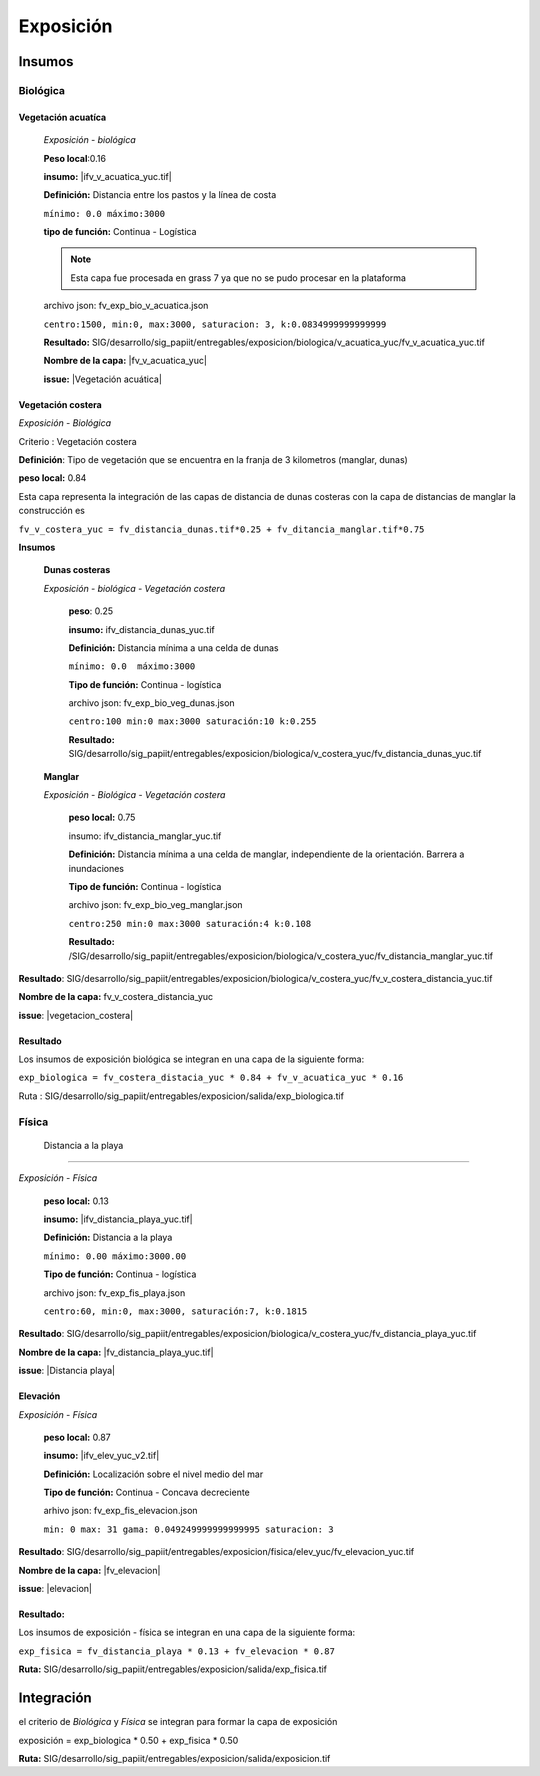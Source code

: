 Exposición
##########################

.. Elementos extrínsecos. Grado en el la exposición geográfica determina la peligrosidad de una amenaza.


.. imagen:: ../recursos/vulnerabilidad_exposicion_fv.png

Insumos
*********

Biológica
===========

Vegetación acuatíca
-------------------------
    *Exposición - biológica*

    **Peso local**:0.16

    **insumo:** |ifv_v_acuatica_yuc.tif|
    
    **Definición:** Distancia entre los pastos y la línea de costa 

    ``mínimo: 0.0
    máximo:3000``

    **tipo de función:**  Continua - Logística

    
    .. note::
        Esta capa fue procesada en grass 7 ya que no se pudo procesar en la 
        plataforma  
    
    
    archivo json: fv_exp_bio_v_acuatica.json

    ``centro:1500,
    min:0,
    max:3000,
    saturacion: 3,
    k:0.0834999999999999``

    .. image:: ../recursos/fv/fv_c_exp_veg_acuatica.png


    **Resultado:** SIG/desarrollo/sig_papiit/entregables/exposicion/biologica/v_acuatica_yuc/fv_v_acuatica_yuc.tif

    **Nombre de la capa:** |fv_v_acuatica_yuc|

    **issue:** |Vegetación acuática|


    
Vegetación costera
---------------------
*Exposición - Biológica*

Criterio : Vegetación costera

**Definición**: Tipo de vegetación que se encuentra en la franja de 3 kilometros (manglar, dunas) 

**peso local:** 0.84


Esta capa representa la integración de las capas de distancia de dunas costeras con la capa de distancias de manglar
la construcción es 

``fv_v_costera_yuc = fv_distancia_dunas.tif*0.25 + fv_ditancia_manglar.tif*0.75``

    
**Insumos**

    **Dunas costeras**
    
    *Exposición - biológica - Vegetación costera*

        **peso**: 0.25 
        
        **insumo:** ifv_distancia_dunas_yuc.tif

        **Definición:** Distancia mínima a una celda de dunas

        ``mínimo: 0.0  máximo:3000``

        **Tipo de función:** Continua - logística 
        
             
        archivo json: fv_exp_bio_veg_dunas.json
    
        ``centro:100
        min:0
        max:3000
        saturación:10
        k:0.255``

        .. image:: ../recursos/fv/fv_c_exp_dunas_costeras.png

        **Resultado:**  SIG/desarrollo/sig_papiit/entregables/exposicion/biologica/v_costera_yuc/fv_distancia_dunas_yuc.tif

    **Manglar** 
    
    *Exposición - Biológica - Vegetación costera*
        
        **peso local:** 0.75

        insumo: ifv_distancia_manglar_yuc.tif
        
        **Definición:** Distancia mínima a una celda de manglar, independiente de la orientación. Barrera a inundaciones


        **Tipo de función:** Continua - logística 
        
        archivo json: fv_exp_bio_veg_manglar.json
    
        ``centro:250
        min:0
        max:3000
        saturación:4
        k:0.108``

        .. imagen:: ../recursos/fv/fv_c_exp_manglar.png

        **Resultado:** /SIG/desarrollo/sig_papiit/entregables/exposicion/biologica/v_costera_yuc/fv_distancia_manglar_yuc.tif


**Resultado**: SIG/desarrollo/sig_papiit/entregables/exposicion/biologica/v_costera_yuc/fv_v_costera_distancia_yuc.tif


**Nombre de la capa:** fv_v_costera_distancia_yuc

**issue**: |vegetacion_costera|


Resultado
----------
Los insumos de exposición biológica se integran en una capa de la siguiente forma: 

``exp_biologica = fv_costera_distacia_yuc * 0.84 + fv_v_acuatica_yuc * 0.16``

Ruta : SIG/desarrollo/sig_papiit/entregables/exposicion/salida/exp_biologica.tif



Física
========

 Distancia a la playa
-------------------------

*Exposición - Física*

    **peso local:** 0.13

    **insumo:** |ifv_distancia_playa_yuc.tif|

    **Definición:** Distancia a la playa

   
    ``mínimo: 0.00
    máximo:3000.00``

    **Tipo de función:** Continua - logística
        
    archivo json: fv_exp_fis_playa.json

    ``centro:60,
    min:0, 
    max:3000,
    saturación:7,
    k:0.1815``

    .. image:: ../recursos/fv/fv_c_exp_aplaya.png

**Resultado**: SIG/desarrollo/sig_papiit/entregables/exposicion/biologica/v_costera_yuc/fv_distancia_playa_yuc.tif


**Nombre de la capa:** |fv_distancia_playa_yuc.tif|

**issue**: |Distancia playa|


Elevación
----------
*Exposición - Física*

    **peso local:** 0.87

    **insumo:** |ifv_elev_yuc_v2.tif|

    **Definición:** Localización sobre el nivel medio del mar

    **Tipo de función:** Continua - Concava decreciente


    arhivo json: fv_exp_fis_elevacion.json


    ``min: 0
    max: 31
    gama: 0.049249999999999995
    saturacion: 3``


    .. image:: ../recursos/fv/fv_c_exp_elevacion.png

**Resultado**: SIG/desarrollo/sig_papiit/entregables/exposicion/fisica/elev_yuc/fv_elevacion_yuc.tif


**Nombre de la capa:** |fv_elevacion|

**issue**: |elevacion|


 

Resultado:
-----------

Los insumos de exposición - física se integran en una capa de la siguiente forma: 

``exp_fisica = fv_distancia_playa * 0.13 + fv_elevacion * 0.87``

**Ruta:** SIG/desarrollo/sig_papiit/entregables/exposicion/salida/exp_fisica.tif


Integración
*************

el criterio de *Biológica* y *Física* se integran  para formar la capa de exposición 

exposición = exp_biologica * 0.50 + exp_fisica * 0.50


**Ruta:** SIG/desarrollo/sig_papiit/entregables/exposicion/salida/exposicion.tif



.. ####liga de los metadatos#####
.. parte Biológica 

.. |ifv_v_acuatica_yuc.tif| raw:: html

    <a href= "http://magrat.mine.nu:8088/geonetwork/srv/spa/catalog.search#/metadata/8e16b5bc-4e1f-41ea-a1f1-3dbedf6f3c67" target="_blank">ifv_v_acuatica_yuc.tif</a>

.. |fv_v_acuatica_yuc| raw:: html

    <a href= "http://magrat.mine.nu:8088/geonetwork/srv/spa/catalog.search#/metadata/4a300c5b-af8e-47d5-ad48-3b15a3e541bf" target="_blank">fv_v_acuatica_yuc.tif</a>


.. |fv_costera_distancia_yuc| raw:: html

    <a href= "http://magrat.mine.nu:8088/geonetwork/srv/spa/catalog.search#/metadata/3970a9d9-e5fc-4522-ab83-fabefed5633b" target="fv_v_costera_distancia_yuc.tif</a>

.. parte física

.. |ifv_distancia_playa_yuc.tif| raw:: html

    <a href= "http://magrat.mine.nu:8088/geonetwork/srv/spa/catalog.search#/metadata/1f63fbd6-216e-4cf2-94df-b4fd2073f117" target="_blank">ifv_distancia_playa_yuc.tif</a>



.. |fv_distancia_playa_yuc.tif| raw:: html

    <a href= "http://magrat.mine.nu:8088/geonetwork/srv/spa/catalog.search#/metadata/ac5e34c8-1c3c-4bfb-a4ab-9be7885f9db6" target="_blank">fv_distancia_playa_yuc.tif</a>


.. |ifv_elev_yuc_v2.tif| raw:: html

    <a href= "http://magrat.mine.nu:8088/geonetwork/srv/spa/catalog.search#/metadata/b794113f-dc2a-4ce0-b700-6d65263c9df4" target="_blank">ifv_elev_yuc_v2.tif</a>


.. |fv_elevacion| raw:: html

    <a href= "http://magrat.mine.nu:8088/geonetwork/srv/spa/catalog.search#/metadata/b794113f-dc2a-4ce0-b700-6d65263c9df4" target="_blank">fv_elevacion_yuc.tif</a>


.. ####liga de los issues#####
.. biologica

.. |vegetacion_costera| raw:: html

    <a href= "https://github.com/lancis-apc/espejos-lancis/issues/66" target="_blank">Vegetación costera</a>
.. |Vegetación acuática| raw:: html

    <a href= "https://github.com/lancis-apc/espejos-lancis/issues/47" target="_blank">Vegetación acuática</a>

.. fisica

.. |elevacion| raw:: html
    
    <a href= "https://github.com/lancis-apc/espejos-lancis/issues/58" target="_blank">Elevación</a>

.. |duna_costera| raw:: html
    
    <a href= "https://github.com/lancis-apc/espejos-lancis/issues/60" target="_blank">duna costera</a>
    
.. |Distancia playa| raw:: html
    
    <a href= "https://github.com/lancis-apc/espejos-lancis/issues/69" target="_blank">Distancia playa</a> 
